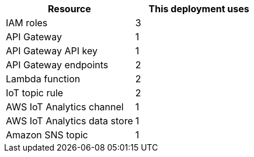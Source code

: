 // Replace the <n> in each row to specify the number of resources used in this deployment. Remove the rows for resources that aren’t used.
|===
|Resource |This deployment uses

// Space needed to maintain table headers
|IAM roles | 3
|API Gateway |1
|API Gateway API key |1
|API Gateway endpoints |2
|Lambda function |2
|IoT topic rule |2
|AWS IoT Analytics channel |1
|AWS IoT Analytics data store |1
|Amazon SNS topic |1
|===

//TODO Dylan, Which service is the IoT topic rule associated with?
